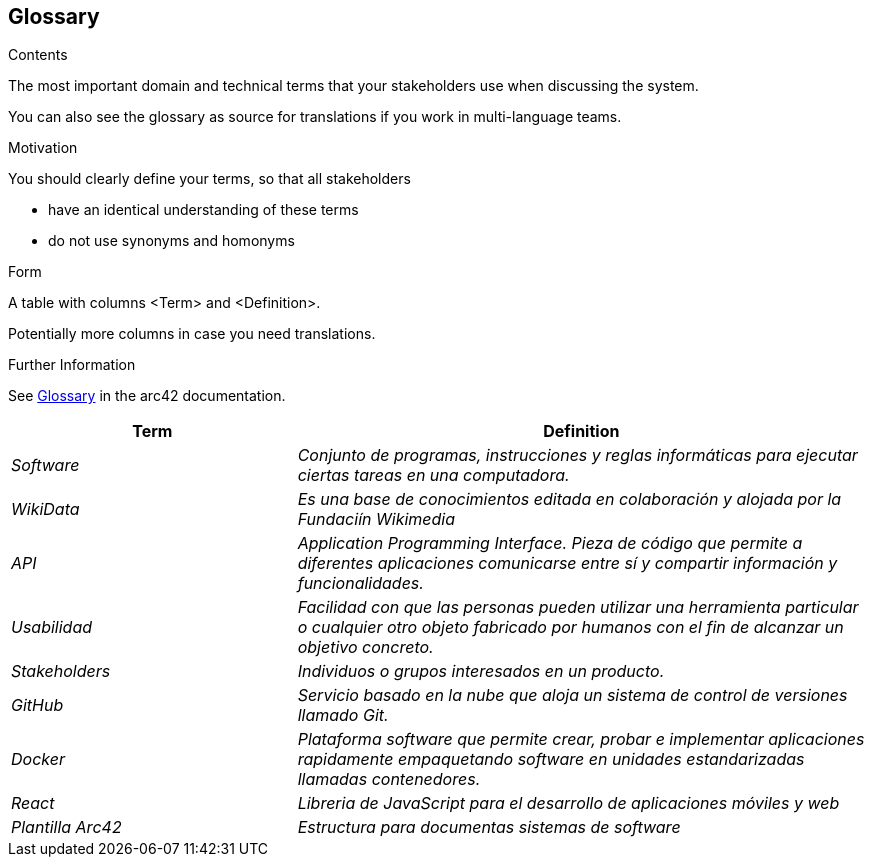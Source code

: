ifndef::imagesdir[:imagesdir: ../images]

[[section-glossary]]
== Glossary

[role="arc42help"]
****
.Contents
The most important domain and technical terms that your stakeholders use when discussing the system.

You can also see the glossary as source for translations if you work in multi-language teams.

.Motivation
You should clearly define your terms, so that all stakeholders

* have an identical understanding of these terms
* do not use synonyms and homonyms


.Form

A table with columns <Term> and <Definition>.

Potentially more columns in case you need translations.


.Further Information

See https://docs.arc42.org/section-12/[Glossary] in the arc42 documentation.

****

[cols="e,2e" options="header"]
|===
|Term |Definition

| Software
| Conjunto de programas, instrucciones y reglas informáticas para ejecutar ciertas tareas en una computadora.

| WikiData
| Es una base de conocimientos editada en colaboración y alojada por la Fundaciín Wikimedia

| API
| Application Programming Interface. Pieza de código que permite a diferentes aplicaciones comunicarse entre sí y compartir información y funcionalidades.

| Usabilidad
| Facilidad con que las personas pueden utilizar una herramienta particular o cualquier otro objeto fabricado por humanos con el fin de alcanzar un objetivo concreto.

| Stakeholders
| Individuos o grupos interesados en un producto.

| GitHub
| Servicio basado en la nube que aloja un sistema de control de versiones llamado Git.

| Docker
| Plataforma software que permite crear, probar e implementar aplicaciones rapidamente empaquetando software en unidades estandarizadas llamadas contenedores.

| React
| Libreria de JavaScript para el desarrollo de aplicaciones móviles y web

| Plantilla Arc42
| Estructura para documentas sistemas de software
|===
